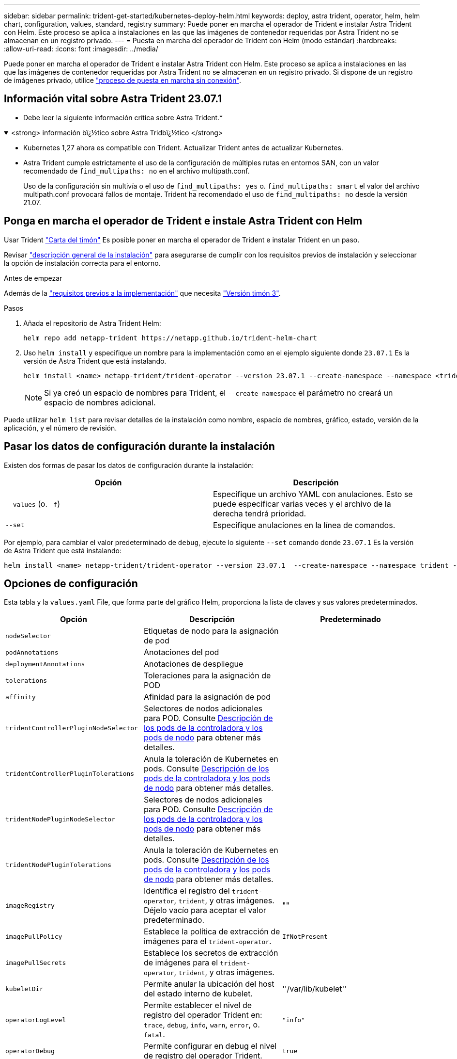 ---
sidebar: sidebar 
permalink: trident-get-started/kubernetes-deploy-helm.html 
keywords: deploy, astra trident, operator, helm, helm chart, configuration, values, standard, registry 
summary: Puede poner en marcha el operador de Trident e instalar Astra Trident con Helm. Este proceso se aplica a instalaciones en las que las imágenes de contenedor requeridas por Astra Trident no se almacenan en un registro privado. 
---
= Puesta en marcha del operador de Trident con Helm (modo estándar)
:hardbreaks:
:allow-uri-read: 
:icons: font
:imagesdir: ../media/


[role="lead"]
Puede poner en marcha el operador de Trident e instalar Astra Trident con Helm. Este proceso se aplica a instalaciones en las que las imágenes de contenedor requeridas por Astra Trident no se almacenan en un registro privado. Si dispone de un registro de imágenes privado, utilice link:kubernetes-deploy-helm-mirror.html["proceso de puesta en marcha sin conexión"].



== Información vital sobre Astra Trident 23.07.1

* Debe leer la siguiente información crítica sobre Astra Trident.*

.<strong> información bï¿½tico sobre Astra Tridbï¿½tico </strong>
[%collapsible%open]
====
* Kubernetes 1,27 ahora es compatible con Trident. Actualizar Trident antes de actualizar Kubernetes.
* Astra Trident cumple estrictamente el uso de la configuración de múltiples rutas en entornos SAN, con un valor recomendado de `find_multipaths: no` en el archivo multipath.conf.
+
Uso de la configuración sin multivía o el uso de `find_multipaths: yes` o. `find_multipaths: smart` el valor del archivo multipath.conf provocará fallos de montaje. Trident ha recomendado el uso de `find_multipaths: no` desde la versión 21.07.



====


== Ponga en marcha el operador de Trident e instale Astra Trident con Helm

Usar Trident link:https://artifacthub.io/packages/helm/netapp-trident/trident-operator["Carta del timón"^] Es posible poner en marcha el operador de Trident e instalar Trident en un paso.

Revisar link:../trident-get-started/kubernetes-deploy.html["descripción general de la instalación"] para asegurarse de cumplir con los requisitos previos de instalación y seleccionar la opción de instalación correcta para el entorno.

.Antes de empezar
Además de la link:../trident-get-started/kubernetes-deploy.html#before-you-deploy["requisitos previos a la implementación"] que necesita link:https://v3.helm.sh/["Versión timón 3"^].

.Pasos
. Añada el repositorio de Astra Trident Helm:
+
[listing]
----
helm repo add netapp-trident https://netapp.github.io/trident-helm-chart
----
. Uso `helm install` y especifique un nombre para la implementación como en el ejemplo siguiente donde `23.07.1` Es la versión de Astra Trident que está instalando.
+
[listing]
----
helm install <name> netapp-trident/trident-operator --version 23.07.1 --create-namespace --namespace <trident-namespace>
----
+

NOTE: Si ya creó un espacio de nombres para Trident, el `--create-namespace` el parámetro no creará un espacio de nombres adicional.



Puede utilizar `helm list` para revisar detalles de la instalación como nombre, espacio de nombres, gráfico, estado, versión de la aplicación, y el número de revisión.



== Pasar los datos de configuración durante la instalación

Existen dos formas de pasar los datos de configuración durante la instalación:

[cols="2"]
|===
| Opción | Descripción 


| `--values` (o. `-f`)  a| 
Especifique un archivo YAML con anulaciones. Esto se puede especificar varias veces y el archivo de la derecha tendrá prioridad.



| `--set`  a| 
Especifique anulaciones en la línea de comandos.

|===
Por ejemplo, para cambiar el valor predeterminado de `debug`, ejecute lo siguiente `--set` comando donde `23.07.1` Es la versión de Astra Trident que está instalando:

[listing]
----
helm install <name> netapp-trident/trident-operator --version 23.07.1  --create-namespace --namespace trident --set tridentDebug=true
----


== Opciones de configuración

Esta tabla y la `values.yaml` File, que forma parte del gráfico Helm, proporciona la lista de claves y sus valores predeterminados.

[cols="3"]
|===
| Opción | Descripción | Predeterminado 


| `nodeSelector` | Etiquetas de nodo para la asignación de pod |  


| `podAnnotations` | Anotaciones del pod |  


| `deploymentAnnotations` | Anotaciones de despliegue |  


| `tolerations` | Toleraciones para la asignación de POD |  


| `affinity` | Afinidad para la asignación de pod |  


| `tridentControllerPluginNodeSelector` | Selectores de nodos adicionales para POD. Consulte <<Descripción de los pods de la controladora y los pods de nodo>> para obtener más detalles. |  


| `tridentControllerPluginTolerations` | Anula la toleración de Kubernetes en pods. Consulte <<Descripción de los pods de la controladora y los pods de nodo>> para obtener más detalles. |  


| `tridentNodePluginNodeSelector` | Selectores de nodos adicionales para POD. Consulte <<Descripción de los pods de la controladora y los pods de nodo>> para obtener más detalles. |  


| `tridentNodePluginTolerations` | Anula la toleración de Kubernetes en pods. Consulte <<Descripción de los pods de la controladora y los pods de nodo>> para obtener más detalles. |  


| `imageRegistry` | Identifica el registro del `trident-operator`, `trident`, y otras imágenes. Déjelo vacío para aceptar el valor predeterminado. | "" 


| `imagePullPolicy` | Establece la política de extracción de imágenes para el `trident-operator`. | `IfNotPresent` 


| `imagePullSecrets` | Establece los secretos de extracción de imágenes para el `trident-operator`, `trident`, y otras imágenes. |  


| `kubeletDir` | Permite anular la ubicación del host del estado interno de kubelet. | ''/var/lib/kubelet'' 


| `operatorLogLevel` | Permite establecer el nivel de registro del operador Trident en: `trace`, `debug`, `info`, `warn`, `error`, o. `fatal`. | `"info"` 


| `operatorDebug` | Permite configurar en debug el nivel de registro del operador Trident. | `true` 


| `operatorImage` | Permite la sustitución completa de la imagen durante `trident-operator`. | "" 


| `operatorImageTag` | Permite sobrescribir la etiqueta del `trident-operator` imagen. | "" 


| `tridentIPv6` | Permite permitir que Astra Trident funcione en clústeres de IPv6. | `false` 


| `tridentK8sTimeout` | Anula el tiempo de espera predeterminado de 30 segundos para la mayoría de las operaciones de la API de Kubernetes (si no es cero, en segundos). | `0` 


| `tridentHttpRequestTimeout` | Sustituye el timeout por defecto de 90 segundos para las solicitudes HTTP, con `0s` ser una duración infinita para el timeout. No se permiten valores negativos. | `"90s"` 


| `tridentSilenceAutosupport` | Permite deshabilitar la generación de informes periódicos de AutoSupport de Astra Trident. | `false` 


| `tridentAutosupportImageTag` | Permite sobrescribir la etiqueta de la imagen del contenedor AutoSupport de Astra Trident. | `<version>` 


| `tridentAutosupportProxy` | Permite que el contenedor Astra Trident AutoSupport telefonee a casa a través de un proxy HTTP. | "" 


| `tridentLogFormat` | Establece el formato de registro de Astra Trident (`text` o. `json`). | `"text"` 


| `tridentDisableAuditLog` | Deshabilita el registro de auditorías de Astra Trident. | `true` 


| `tridentLogLevel` | Permite establecer el nivel de registro de Astra Trident en: `trace`, `debug`, `info`, `warn`, `error`, o. `fatal`. | `"info"` 


| `tridentDebug` | Permite establecer el nivel de registro de Astra Trident `debug`. | `false` 


| `tridentLogWorkflows` | Permite habilitar flujos de trabajo específicos de Astra Trident para el registro de seguimiento o la supresión de registros. | "" 


| `tridentLogLayers` | Permite habilitar capas específicas de Astra Trident para el registro de seguimiento o la supresión de registros. | "" 


| `tridentImage` | Permite anular por completo la imagen de Astra Trident. | "" 


| `tridentImageTag` | Permite sobrescribir la etiqueta de la imagen para Astra Trident. | "" 


| `tridentProbePort` | Permite sobrescribir el puerto predeterminado utilizado para las sondas de vida/preparación de Kubernetes. | "" 


| `windows` | Permite instalar Astra Trident en el nodo de trabajo de Windows. | `false` 


| `enableForceDetach` | Permite habilitar la función Forzar separación. | `false` 


| `excludePodSecurityPolicy` | Excluye la política de seguridad del pod del operador de la creación. | `false` 
|===


=== Descripción de los pods de la controladora y los pods de nodo

Astra Trident se ejecuta como un único pod de la controladora, más un pod de nodos en cada nodo de trabajo del clúster. El pod del nodo debe ejecutarse en cualquier host en el que desee montar potencialmente un volumen Astra Trident.

Kubernetes link:https://kubernetes.io/docs/concepts/scheduling-eviction/assign-pod-node/["selectores de nodos"^] y.. link:https://kubernetes.io/docs/concepts/scheduling-eviction/taint-and-toleration/["toleraciones y tintes"^] se utilizan para restringir un pod para ejecutarse en un nodo concreto o preferido. Uso del "ControllerPlugin" y. `NodePlugin`, puede especificar restricciones y anulaciones.

* El complemento de la controladora se ocupa del aprovisionamiento y la gestión de volúmenes, como snapshots y redimensionamiento.
* El complemento de nodo se encarga de conectar el almacenamiento al nodo.

